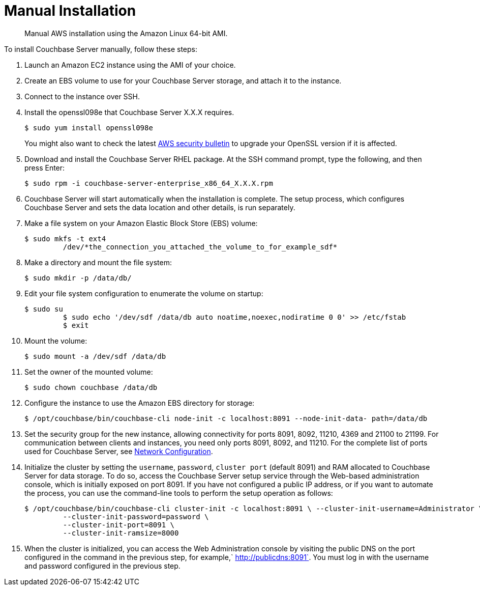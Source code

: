 [#topic_xtm_3xt_xs]
= Manual Installation

[abstract]
Manual AWS installation using the Amazon Linux 64-bit AMI.

To install Couchbase Server manually, follow these steps:

. Launch an Amazon EC2 instance using the AMI of your choice.
. Create an EBS volume to use for your Couchbase Server storage, and attach it to the instance.
. Connect to the instance over SSH.
. Install the openssl098e that Couchbase Server X.X.X requires.

  $ sudo yum install openssl098e
+
You might also want to check the latest http://aws.amazon.com/security/security-bulletins/aws-services-updated-to-address-openssl-vulnerability/[AWS security bulletin] to upgrade your OpenSSL version if it is affected.

. Download and install the Couchbase Server RHEL package.
At the SSH command prompt, type the following, and then press Enter:

  $ sudo rpm -i couchbase-server-enterprise_x86_64_X.X.X.rpm

. Couchbase Server will start automatically when the installation is complete.
The setup process, which configures Couchbase Server and sets the data location and other details, is run separately.
. Make a file system on your Amazon Elastic Block Store (EBS) volume:

  $ sudo mkfs -t ext4      
           /dev/*the_connection_you_attached_the_volume_to_for_example_sdf*

. Make a directory and mount the file system:

  $ sudo mkdir -p /data/db/

. Edit your file system configuration to enumerate the volume on startup:

  $ sudo su 
           $ sudo echo '/dev/sdf /data/db auto noatime,noexec,nodiratime 0 0' >> /etc/fstab   
           $ exit

. Mount the volume:

  $ sudo mount -a /dev/sdf /data/db

. Set the owner of the mounted volume:

   $ sudo chown couchbase /data/db

. Configure the instance to use the Amazon EBS directory for storage:

   $ /opt/couchbase/bin/couchbase-cli node-init -c localhost:8091 --node-init-data- path=/data/db

. Set the security group for the new instance, allowing connectivity for ports 8091, 8092, 11210, 4369 and 21100 to 21199.
For communication between clients and instances, you need only ports 8091, 8092, and 11210.
For the complete list of ports used for Couchbase Server, see xref:install-ports.adoc#topic2659[Network Configuration].
. Initialize the cluster by setting the [.param]`username`, [.param]`password`, [.param]`cluster port` (default 8091) and RAM allocated to Couchbase Server for data storage.
To do so, access the Couchbase Server setup service through the Web-based administration console, which is initially exposed on port 8091.
If you have not configured a public IP address, or if you want to automate the process, you can use the command-line tools to perform the setup operation as follows:

  $ /opt/couchbase/bin/couchbase-cli cluster-init -c localhost:8091 \ --cluster-init-username=Administrator \ 
           --cluster-init-password=password \
           --cluster-init-port=8091 \
           --cluster-init-ramsize=8000

. When the cluster is initialized, you can access the Web Administration console by visiting the public DNS on the port configured in the command in the previous step, for example,` http://publicdns:8091`.
You must log in with the username and password configured in the previous step.
